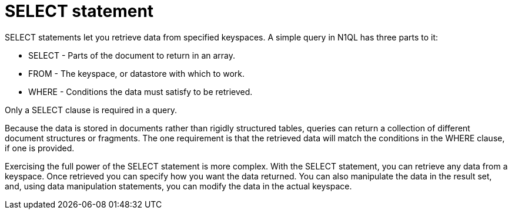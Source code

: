 = SELECT statement
:page-type: concept

SELECT statements let you retrieve data from specified keyspaces.
A simple query in N1QL has three parts to it:

* SELECT - Parts of the document to return in an array.
* FROM - The keyspace, or datastore with which to work.
* WHERE - Conditions the data must satisfy to be retrieved.

Only a SELECT clause is required in a query.

Because the data is stored in documents rather than rigidly structured tables, queries can return a collection of different document structures or fragments.
The one requirement is that the retrieved data will match the conditions in the WHERE clause, if one is provided.

Exercising the full power of the SELECT statement is more complex.
With the SELECT statement, you can retrieve any data from a keyspace.
Once retrieved you can specify how you want the data returned.
You can also manipulate the data in the result set, and, using data manipulation statements, you can modify the data in the actual keyspace.
